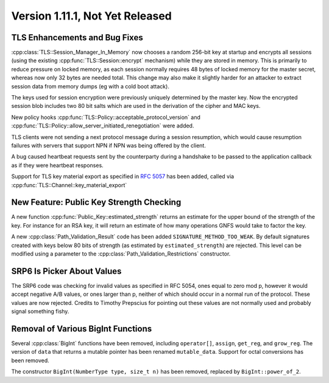 Version 1.11.1, Not Yet Released
^^^^^^^^^^^^^^^^^^^^^^^^^^^^^^^^^

TLS Enhancements and Bug Fixes
""""""""""""""""""""""""""""""""""""""""

..
  Initial support for DTLS (v1.0 and v1.2) is available in this release
  though it should be considered highly experimental. Currently timeouts
  and retransmissions are not handled.

:cpp:class:`TLS::Session_Manager_In_Memory` now chooses a random
256-bit key at startup and encrypts all sessions (using the existing
:cpp:func:`TLS::Session::encrypt` mechanism) while they are stored in
memory. This is primarily to reduce pressure on locked memory, as each
session normally requires 48 bytes of locked memory for the master
secret, whereas now only 32 bytes are needed total. This change may
also make it slightly harder for an attacker to extract session data
from memory dumps (eg with a cold boot attack).

The keys used for session encryption were previously uniquely
determined by the master key. Now the encrypted session blob includes
two 80 bit salts which are used in the derivation of the cipher and
MAC keys.

New policy hooks :cpp:func:`TLS::Policy::acceptable_protocol_version`
and :cpp:func:`TLS::Policy::allow_server_initiated_renegotiation` were
added.

TLS clients were not sending a next protocol message during a session
resumption, which would cause resumption failures with servers that
support NPN if NPN was being offered by the client.

A bug caused heartbeat requests sent by the counterparty during a
handshake to be passed to the application callback as if they were
heartbeat responses.

Support for TLS key material export as specified in :rfc:`5057`
has been added, called via :cpp:func:`TLS::Channel::key_material_export`

New Feature: Public Key Strength Checking
""""""""""""""""""""""""""""""""""""""""""

A new function :cpp:func:`Public_Key::estimated_strength` returns
an estimate for the upper bound of the strength of the key. For
instance for an RSA key, it will return an estimate of how many
operations GNFS would take to factor the key.

A new :cpp:class:`Path_Validation_Result` code has been added
``SIGNATURE_METHOD_TOO_WEAK``. By default signatures created with keys
below 80 bits of strength (as estimated by ``estimated_strength``) are
rejected. This level can be modified using a parameter to the
:cpp:class:`Path_Validation_Restrictions` constructor.

SRP6 Is Picker About Values
""""""""""""""""""""""""""""""""""""""""

The SRP6 code was checking for invalid values as specified in RFC
5054, ones equal to zero mod p, however it would accept negative A/B
values, or ones larger than p, neither of which should occur in a
normal run of the protocol. These values are now rejected. Credits
to Timothy Prepscius for pointing out these values are not normally
used and probably signal something fishy.

Removal of Various BigInt Functions
""""""""""""""""""""""""""""""""""""""""

Several :cpp:class:`BigInt` functions have been removed, including
``operator[]``, ``assign``, ``get_reg``, and ``grow_reg``. The version
of ``data`` that returns a mutable pointer has been renamed
``mutable_data``.  Support for octal conversions has been removed.

The constructor ``BigInt(NumberType type, size_t n)`` has been
removed, replaced by ``BigInt::power_of_2``.
